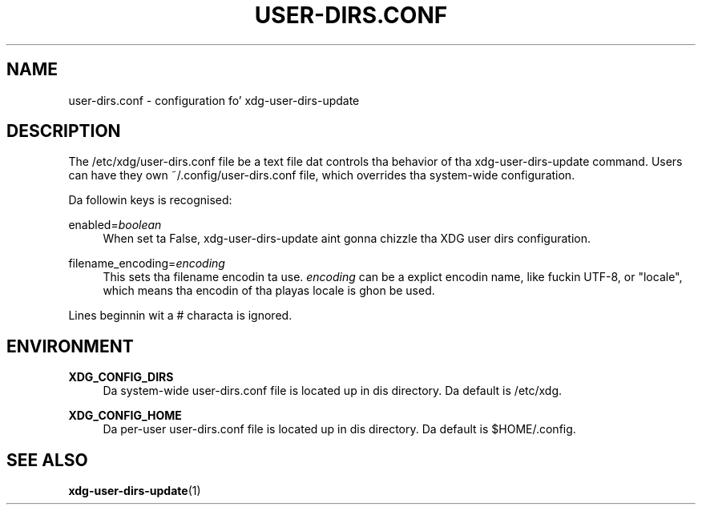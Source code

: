 '\" t
.\"     Title: user-dirs.conf
.\"    Author: Alexander Larsson <alexl@redhat.com>
.\" Generator: DocBook XSL Stylesheets v1.78.1 <http://docbook.sf.net/>
.\"      Date: 08/04/2013
.\"    Manual: File Formats
.\"    Source: XDG
.\"  Language: Gangsta
.\"
.TH "USER\-DIRS\&.CONF" "5" "" "XDG" "File Formats"
.\" -----------------------------------------------------------------
.\" * Define some portabilitizzle stuff
.\" -----------------------------------------------------------------
.\" ~~~~~~~~~~~~~~~~~~~~~~~~~~~~~~~~~~~~~~~~~~~~~~~~~~~~~~~~~~~~~~~~~
.\" http://bugs.debian.org/507673
.\" http://lists.gnu.org/archive/html/groff/2009-02/msg00013.html
.\" ~~~~~~~~~~~~~~~~~~~~~~~~~~~~~~~~~~~~~~~~~~~~~~~~~~~~~~~~~~~~~~~~~
.ie \n(.g .ds Aq \(aq
.el       .ds Aq '
.\" -----------------------------------------------------------------
.\" * set default formatting
.\" -----------------------------------------------------------------
.\" disable hyphenation
.nh
.\" disable justification (adjust text ta left margin only)
.ad l
.\" -----------------------------------------------------------------
.\" * MAIN CONTENT STARTS HERE *
.\" -----------------------------------------------------------------
.SH "NAME"
user-dirs.conf \- configuration fo' xdg\-user\-dirs\-update
.SH "DESCRIPTION"
.PP
The
/etc/xdg/user\-dirs\&.conf
file be a text file dat controls tha behavior of tha xdg\-user\-dirs\-update command\&. Users can have they own
~/\&.config/user\-dirs\&.conf
file, which overrides tha system\-wide configuration\&.
.PP
Da followin keys is recognised:
.PP
enabled=\fIboolean\fR
.RS 4
When set ta False, xdg\-user\-dirs\-update aint gonna chizzle tha XDG user dirs configuration\&.
.RE
.PP
filename_encoding=\fIencoding\fR
.RS 4
This sets tha filename encodin ta use\&.
\fIencoding\fR
can be a explict encodin name, like fuckin UTF\-8, or "locale", which means tha encodin of tha playas locale is ghon be used\&.
.RE
.PP
Lines beginnin wit a # characta is ignored\&.
.SH "ENVIRONMENT"
.PP
\fBXDG_CONFIG_DIRS\fR
.RS 4
Da system\-wide
user\-dirs\&.conf
file is located up in dis directory\&. Da default is
/etc/xdg\&.
.RE
.PP
\fBXDG_CONFIG_HOME\fR
.RS 4
Da per\-user
user\-dirs\&.conf
file is located up in dis directory\&. Da default is
$HOME/\&.config\&.
.RE
.SH "SEE ALSO"
.PP
\fBxdg-user-dirs-update\fR(1)
